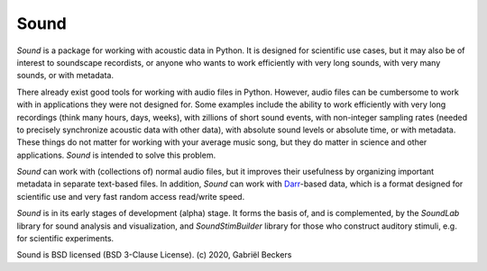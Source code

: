 Sound
=====

*Sound* is a package for working with acoustic data in Python. It is designed
for scientific use cases, but it may also be of interest to soundscape
recordists, or anyone who wants to work efficiently with very long sounds,
with very many sounds, or with metadata.

There already exist good tools for working with audio files in Python. However,
audio files can be cumbersome to work with in applications they were not
designed for. Some examples include the ability to work efficiently with very
long recordings (think many hours, days, weeks), with zillions of short sound
events, with non-integer sampling rates (needed to precisely synchronize
acoustic data with other data), with absolute sound levels or absolute time, or
with metadata. These things do not matter for working with your average music
song, but they do matter in science and other applications. *Sound* is intended
to solve this problem.

*Sound* can work with (collections of) normal audio files, but it improves their
usefulness by organizing important metadata in separate text-based files. In
addition, *Sound* can work with
`Darr <https://darr.readthedocs.io/en/latest>`__-based data, which is a format
designed for scientific use and very fast random access read/write speed.

*Sound* is in its early stages of development (alpha) stage. It forms the basis
of, and is complemented, by the *SoundLab* library for sound analysis and
visualization, and *SoundStimBuilder* library for those who construct auditory
stimuli, e.g. for scientific experiments.

Sound is BSD licensed (BSD 3-Clause License). (c) 2020, Gabriël Beckers


